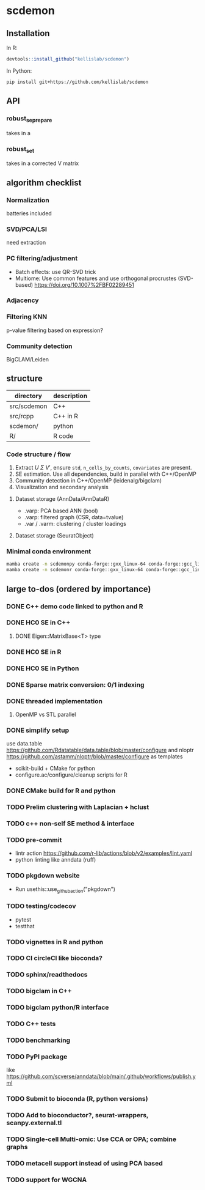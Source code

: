 * scdemon
** Installation
In R:
#+BEGIN_SRC R
  devtools::install_github("kellislab/scdemon")
#+END_SRC

In Python:
#+BEGIN_SRC sh
  pip install git+https://github.com/kellislab/scdemon
#+END_SRC
** API
*** robust_se_prepare
  takes in a 
*** robust_se_t
  takes in a corrected V matrix
** algorithm checklist
*** Normalization
batteries included
*** SVD/PCA/LSI
need extraction
*** PC filtering/adjustment
- Batch effects: use QR-SVD trick
- Multiome: Use common features and use orthogonal procrustes (SVD-based) [[https://doi.org/10.1007%2FBF02289451]]
*** Adjacency
*** Filtering KNN
p-value filtering based on expression?
*** Community detection
BigCLAM/Leiden
** structure
| directory   | description |
|-------------+-------------|
| src/scdemon | C++         |
| src/rcpp    | C++ in R    |
| scdemon/    | python      |
| R/          | R code      |

*** Code structure / flow
1. Extract $U$ $\Sigma$ $V'$, ensure =std=, =n_cells_by_counts=, =covariates= are present.
2. SE estimation. Use all dependencies, build in parallel with C++/OpenMP
3. Community detection in C++/OpenMP (leidenalg/bigclam)
4. Visualization and secondary analysis
**** Dataset storage (AnnData/AnnDataR)
- .varp: PCA based ANN (bool)
- .varp: filtered graph (CSR, data=tvalue)
- .var / .varm: clustering / cluster loadings
****  Dataset storage (SeuratObject)

***  Minimal conda environment
#+BEGIN_SRC bash
mamba create -n scdemonpy conda-forge::gxx_linux-64 conda-forge::gcc_linux-64 conda-forge::gfortran_linux-64 conda-forge::eigen conda-forge::gsl conda-forge::anndata conda-forge::tqdm conda-forge::pybind11 conda-forge::pip conda-forge::igraph conda-forge::umap-learn conda::scikit-build
mamba create -n scdemonr conda-forge::gxx_linux-64 conda-forge::gcc_linux-64 conda-forge::gfortran_linux-64 conda-forge::r-devtools conda-forge::r-rcppeigen conda-forge::r-rcppprogress conda-forge::gsl bioconda::bioconductor-rhdf5 conda-forge::r-igraph conda-forge::r-uwot conda-forge::r-irlba
#+END_SRC
** large to-dos (ordered by importance)
*** DONE C++ demo code linked to python and R
*** DONE HC0 SE in C++
**** DONE Eigen::MatrixBase<T> type
*** DONE HC0 SE in R
*** DONE HC0 SE in Python
*** DONE Sparse matrix conversion: 0/1 indexing
*** DONE threaded implementation
**** OpenMP vs STL parallel
*** DONE simplify setup
use data.table https://github.com/Rdatatable/data.table/blob/master/configure and nloptr https://github.com/astamm/nloptr/blob/master/configure as templates
- scikit-build + CMake for python
- configure.ac/configure/cleanup scripts for R  
*** DONE CMake build for R and python
*** TODO Prelim clustering with Laplacian + hclust
*** TODO c++ non-self SE method & interface
*** TODO pre-commit
- lintr action https://github.com/r-lib/actions/blob/v2/examples/lint.yaml
- python linting like anndata (ruff)
*** TODO pkgdown website
- Run usethis::use_github_action("pkgdown")
*** TODO testing/codecov
- pytest
- testthat
*** TODO vignettes in R and python
*** TODO CI circleCI like bioconda?
*** TODO sphinx/readthedocs
*** TODO bigclam in C++
*** TODO bigclam python/R interface
*** TODO C++ tests
*** TODO benchmarking
*** TODO PyPI package
like https://github.com/scverse/anndata/blob/main/.github/workflows/publish.yml
*** TODO Submit to bioconda (R, python versions)
*** TODO Add to bioconductor?, seurat-wrappers, scanpy.external.tl
*** TODO Single-cell Multi-omic: Use CCA or OPA; combine graphs
*** TODO metacell support instead of using PCA based
*** TODO support for WGCNA

